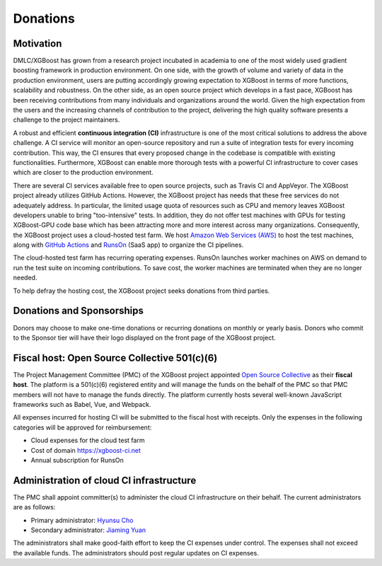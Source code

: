 .. _donation_policy:

Donations
=========

.. raw:: html

  <a href="https://opencollective.com/xgboost">Donate to dmlc/xgboost</a>

Motivation
----------
DMLC/XGBoost has grown from a research project incubated in academia to one of the most widely used gradient boosting framework in production environment. On one side, with the growth of volume and variety of data in the production environment, users are putting accordingly growing expectation to XGBoost in terms of more functions, scalability and robustness. On the other side, as an open source project which develops in a fast pace, XGBoost has been receiving contributions from many individuals and organizations around the world. Given the high expectation from the users and the increasing channels of contribution to the project, delivering the high quality software presents a challenge to the project maintainers.

A robust and efficient **continuous integration (CI)** infrastructure is one of the most critical solutions to address the above challenge. A CI service will monitor an open-source repository and run a suite of integration tests for every incoming contribution. This way, the CI ensures that every proposed change in the codebase is compatible with existing functionalities. Furthermore, XGBoost can enable more thorough tests with a powerful CI infrastructure to cover cases which are closer to the production environment.

There are several CI services available free to open source projects, such as Travis CI and AppVeyor. The XGBoost project already utilizes GitHub Actions. However, the XGBoost project has needs that these free services do not adequately address. In particular, the limited usage quota of resources such as CPU and memory leaves XGBoost developers unable to bring "too-intensive" tests. In addition, they do not offer test machines with GPUs for testing XGBoost-GPU code base which has been attracting more and more interest across many organizations. Consequently, the XGBoost project uses a cloud-hosted test farm. We host `Amazon Web Services (AWS) <https://aws.amazon.com/>`_ to host the test machines, along with `GitHub Actions <https://github.com/features/actions>`_ and `RunsOn <https://runs-on.com/>`_ (SaaS app) to organize the CI pipelines.

The cloud-hosted test farm has recurring operating expenses. RunsOn launches worker machines on AWS on demand to run the test suite on incoming contributions. To save cost, the worker machines are terminated when they are no longer needed.

To help defray the hosting cost, the XGBoost project seeks donations from third parties.

Donations and Sponsorships
--------------------------
Donors may choose to make one-time donations or recurring donations on monthly or yearly basis. Donors who commit to the Sponsor tier will have their logo displayed on the front page of the XGBoost project.

Fiscal host: Open Source Collective 501(c)(6)
---------------------------------------------
The Project Management Committee (PMC) of the XGBoost project appointed `Open Source Collective <https://opencollective.com/opensource>`_ as their **fiscal host**. The platform is a 501(c)(6) registered entity and will manage the funds on the behalf of the PMC so that PMC members will not have to manage the funds directly. The platform currently hosts several well-known JavaScript frameworks such as Babel, Vue, and Webpack.

All expenses incurred for hosting CI will be submitted to the fiscal host with receipts. Only the expenses in the following categories will be approved for reimbursement:

* Cloud expenses for the cloud test farm
* Cost of domain https://xgboost-ci.net
* Annual subscription for RunsOn

Administration of cloud CI infrastructure
-----------------------------------------
The PMC shall appoint committer(s) to administer the cloud CI infrastructure on their behalf. The current administrators are as follows:

* Primary administrator: `Hyunsu Cho <https://github.com/hcho3>`_
* Secondary administrator: `Jiaming Yuan <https://github.com/trivialfis>`_

The administrators shall make good-faith effort to keep the CI expenses under control. The expenses shall not exceed the available funds. The administrators should post regular updates on CI expenses.
